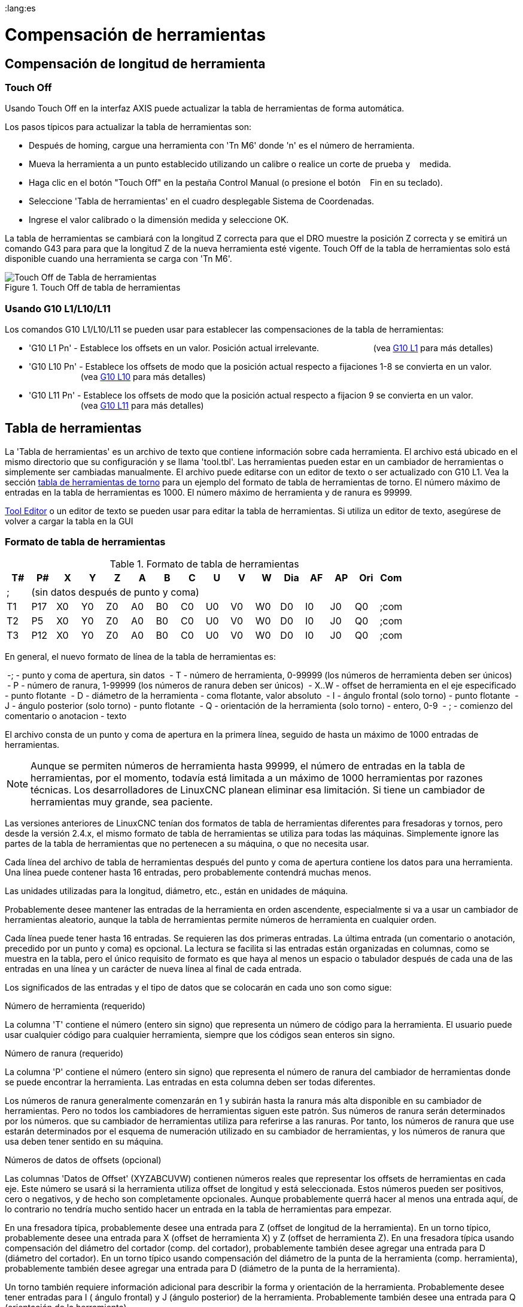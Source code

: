 ﻿:lang:es

[[cha:herramienta-compensación]]
= Compensación de herramientas

== Compensación de longitud de herramienta

=== Touch Off (((Touch Off)))

Usando Touch Off en la interfaz AXIS puede actualizar la
tabla de herramientas de forma automática.

Los pasos típicos para actualizar la tabla de herramientas son:

* Después de homing, cargue una herramienta con 'Tn M6' donde 'n' es el número de herramienta.
* Mueva la herramienta a un punto establecido utilizando un calibre o realice un corte de prueba y
   medida.
* Haga clic en el botón "Touch Off" en la pestaña Control Manual (o presione el botón
   Fin en su teclado).
* Seleccione 'Tabla de herramientas' en el cuadro desplegable Sistema de Coordenadas.
* Ingrese el valor calibrado o la dimensión medida y seleccione OK.

La tabla de herramientas se cambiará con la longitud Z correcta para que el
DRO muestre la posición Z correcta y se emitirá un comando G43 para
para que la longitud Z de la nueva herramienta esté vigente. Touch Off de la tabla de herramientas solo
está disponible cuando una herramienta se carga con 'Tn M6'.

.Touch Off de tabla de herramientas

image::images/ToolTable-TouchOff.png[align="center", alt="Touch Off de Tabla de herramientas"]

=== Usando G10 L1/L10/L11

Los comandos G10 L1/L10/L11 se pueden usar para establecer las compensaciones de la tabla de herramientas:

* 'G10 L1 Pn' -  Establece los offsets en un valor. Posición actual irrelevante.
                      (vea <<gcode:g10-l1,G10 L1>> para más detalles)

* 'G10 L10 Pn' - Establece los offsets de modo que la posición actual respecto a fijaciones 1-8 se convierta en un valor.
                      (vea <<gcode:g10-l10,G10 L10>> para más detalles)

* 'G10 L11 Pn' - Establece los offsets de modo que la posición actual respecto a fijacion 9 se convierta en un valor.
                      (vea <<gcode:g10-l11,G10 L11>> para más detalles)

[[sec:tool-table]]

== Tabla de herramientas


La 'Tabla de herramientas' es un archivo de texto que contiene información sobre cada
herramienta. El archivo está ubicado en el mismo directorio que su configuración
y se llama 'tool.tbl'. Las herramientas pueden estar en un cambiador de herramientas o simplemente
ser cambiadas manualmente. El archivo puede editarse con un editor de texto o ser
actualizado con G10 L1. Vea la sección <<sec:lathe-tool-table, tabla de herramientas de torno>>
para un ejemplo del formato de tabla de herramientas de torno.
El número máximo de entradas en la tabla de herramientas es 1000.
El número máximo de herramienta y de ranura es 99999.

<<cha:tooledit-gui,Tool Editor>> o un editor de texto se pueden usar para editar la
tabla de herramientas. Si utiliza un editor de texto, asegúrese de volver a cargar la tabla en la GUI

=== Formato de tabla de herramientas
(((Tool-Table-Format)))

.Formato de tabla de herramientas

[width="100%", options="header"]
|====
|T#    |P#  |X  |Y  |Z  |A  |B  |C  |U  |V  |W  |Dia |AF |AP |Ori |Com
|; 15+^|(sin datos después de punto y coma)
|T1    |P17 |X0 |Y0 |Z0 |A0 |B0 |C0 |U0 |V0 |W0 |D0  |I0 |J0 |Q0  |;com
|T2    |P5  |X0 |Y0 |Z0 |A0 |B0 |C0 |U0 |V0 |W0 |D0  |I0 |J0 |Q0  |;com
|T3    |P12 |X0 |Y0 |Z0 |A0 |B0 |C0 |U0 |V0 |W0 |D0  |I0 |J0 |Q0  |;com
|====

En general, el nuevo formato de línea de la tabla de herramientas es:

 -; - punto y coma de apertura, sin datos
 - T - número de herramienta, 0-99999 (los números de herramienta deben ser únicos)
 - P - número de ranura, 1-99999 (los números de ranura deben ser únicos)
 - X..W - offset de herramienta en el eje especificado - punto flotante
 - D - diámetro de la herramienta - coma flotante, valor absoluto
 - I - ángulo frontal (solo torno) - punto flotante
 - J - ángulo posterior (solo torno) - punto flotante
 - Q - orientación de la herramienta (solo torno) - entero, 0-9
 - ; - comienzo del comentario o anotacion - texto

El archivo consta de un punto y coma de apertura en la primera línea,
seguido de hasta un máximo de 1000 entradas de herramientas.

[NOTE]
Aunque se permiten números de herramienta hasta 99999, el número de entradas en
la tabla de herramientas, por el momento, todavía está limitada a un máximo de 1000 herramientas por
razones técnicas. Los desarrolladores de LinuxCNC planean eliminar esa limitación.
Si tiene un cambiador de herramientas muy grande, sea paciente.

Las versiones anteriores de LinuxCNC tenían dos formatos de tabla de herramientas diferentes para
fresadoras y tornos, pero desde la versión 2.4.x, el mismo formato de tabla de herramientas
se utiliza para todas las máquinas. Simplemente ignore las partes de la tabla de herramientas
que no pertenecen a su máquina, o que no necesita usar.

Cada línea del archivo de tabla de herramientas después del punto y coma de apertura contiene
los datos para una herramienta. Una línea puede contener hasta 16 entradas,
pero probablemente contendrá muchas menos.

Las unidades utilizadas para la longitud, diámetro, etc., están en unidades de máquina.

Probablemente desee mantener las entradas de la herramienta en orden ascendente,
especialmente si va a usar un cambiador de herramientas aleatorio,
aunque la tabla de herramientas permite números de herramienta en cualquier orden.

Cada línea puede tener hasta 16 entradas. Se requieren las dos primeras entradas.
La última entrada (un comentario o anotación, precedido por un punto y coma) es
opcional. La lectura se facilita si las entradas están organizadas en
columnas, como se muestra en la tabla, pero el único requisito de formato es
que haya al menos un espacio o tabulador después de cada una de las entradas en
una línea y un carácter de nueva línea al final de cada entrada.

Los significados de las entradas y el tipo de datos que se colocarán en cada uno son
como sigue:

.Número de herramienta (requerido)
La columna 'T' contiene el número (entero sin signo) que
representa un número de código para la herramienta. El usuario puede usar cualquier código para
cualquier herramienta, siempre que los códigos sean enteros sin signo.

.Número de ranura (requerido)
La columna 'P' contiene el número (entero sin signo) que
representa el número de ranura del cambiador de herramientas
donde se puede encontrar la herramienta. Las entradas en esta columna deben ser todas
diferentes.

Los números de ranura generalmente comenzarán en 1 y subirán hasta la ranura más alta
disponible en su cambiador de herramientas. Pero no todos los cambiadores de herramientas siguen
este patrón. Sus números de ranura serán determinados por los números.
que su cambiador de herramientas utiliza para referirse a las ranuras. Por tanto,
los números de ranura que use estarán determinados por el esquema de numeración
utilizado en su cambiador de herramientas, y los números de ranura que usa deben
tener sentido en su máquina.

.Números de datos de offsets (opcional)
Las columnas 'Datos de Offset' (XYZABCUVW) contienen números reales que
representar los offsets de herramientas en cada eje. Este número se usará si la herramienta
utiliza offset de longitud y está seleccionada.
Estos números pueden ser positivos, cero o negativos, y de hecho son
completamente opcionales. Aunque probablemente querrá hacer al menos
una entrada aquí, de lo contrario no tendría mucho sentido hacer un
entrada en la tabla de herramientas para empezar.

En una fresadora típica, probablemente desee una entrada para Z (offset de longitud de la herramienta).
En un torno típico, probablemente desee una entrada para X
(offset de herramienta X) y Z (offset de herramienta Z). En una fresadora típica usando
compensación del diámetro del cortador (comp. del cortador), probablemente también desee
agregar una entrada para D (diámetro del cortador). En un torno típico usando
compensación del diámetro de la punta de la herramienta (comp. herramienta), probablemente también desee
agregar una entrada para D (diámetro de la punta de la herramienta).

Un torno también requiere información adicional para describir la forma y
orientación de la herramienta. Probablemente desee tener entradas para I (
ángulo frontal) y J (ángulo posterior) de la herramienta. Probablemente también desee una entrada para Q
(orientación de la herramienta).

Vea el capítulo <<cha:lathe-user-information, Información del usuario de torno>> para
mas detalles.

La columna 'Diámetro' contiene un número real. Este número solo se usa
si la compensación del cortador está activada con esta herramienta. Si
la ruta programada durante la compensación es el borde del material que se está
cortando, este debe ser un número real positivo que represente la medida del
diámetro de la herramienta. Si la ruta programada durante la compensación es la
trayectoria de una herramienta cuyo diámetro es nominal, este debe ser un número pequeño
(positivo o negativo, pero cercano a cero) que representa solo la diferencia
entre el diámetro medido de la herramienta y el diámetro nominal.
Si la compensación del cortador no se usa con una herramienta, no
importa qué número hay en esta columna.

La columna 'Comentario' puede usarse opcionalmente para describir la herramienta. Cualquier
tipo de descripción estará bien. Esta columna es solo para lectores humanos.
El comentario debe ir precedido de un punto y coma.

[[sub:tool-changers]]
=== Cambiadores de herramientas

LinuxCNC admite tres tipos de cambiadores de herramientas: 'manual', 'ubicación aleatoria'
y 'ubicación fija'. Información sobre la configuración de un cambiador de herramientas LinuxCNC
está en la <<sec:emcio-section,Sección EMCIO>> del capítulo INI.

.Cambiador de herramientas manual

El cambiador manual de herramientas (cambiar la herramienta a mano) se trata como un
cambiador de herramienta de ubicación fija y el número P se ignora. Utilizar
el cambiador manual de herramientas solo tiene sentido si tiene portaherramientas que
permanezcan con la herramienta (Cat, NMTB, Kwik Switch, etc.) cuando se cambia
preservando así la ubicación de la herramienta en el husillo. Máquinas con R-8
o los portaherramientas de tipo collar de enrutadores no conservan la ubicación de
la herramienta y el cambiador de herramientas manual no debe usarse.

.Cambiadores de herramientas de ubicación fija

Los cambiadores de herramientas de ubicación fija siempre devuelven las herramientas a una
posición fija en el cambiador de herramientas. Esto también incluiría
diseños como torretas de torno. Cuando LinuxCNC está configurado para un
cambiador de herramientas de ubicación fija se ignora el número 'P' (pero se lee, se conserva
y se reescribe), por lo que puede usar P para cualquier número que quiera.

.Cambiadores de herramientas de ubicación aleatoria.

Los cambiadores de herramientas de ubicación aleatoria intercambian la herramienta en el eje con
una del cambiador. Con este tipo de cambiador de herramientas, la herramienta
siempre esta en un ranura diferente después de un cambio de herramienta. Cuando una herramienta se cambia,
LinuxCNC reescribe el número de ranura para realizar un seguimiento de dónde están las herramientas.
T puede ser cualquier número pero P debe ser un número que tenga sentido para la máquina.

[[sec:cutter-radius-compensation]]
== Compensación del cortador

La compensación de cortador permite al programador programar la trayectoria de la herramienta
sin conocer el diámetro exacto de la misma. La única advertencia es que
el programador debe programar el movimiento de entrada para que sea al menos tan largo como el
radio de herramienta más grande que podría usarse.

Hay dos caminos posibles que el cortador puede tomar segun
la compensación esté en el lado izquierdo o derecho de una línea en la
dirección del movimiento vista desde detrás del cortador. Para visualizar esto,
imagine que está subido en la pieza caminando detrás de la herramienta mientras
progresa su corte. G41 es su lado izquierdo de la línea y G42
es el lado derecho de la línea.

El punto final de cada movimiento depende del siguiente movimiento. Si el siguiente movimiento
crea una esquina exterior, el movimiento será hasta el punto final de la
línea de corte compensada. Si el siguiente movimiento crea una esquina interior el
el movimiento se detendrá brevemente para no dañar la pieza. La siguiente figura
muestra cómo el movimiento compensado se detendrá en diferentes puntos dependiendo
del próximo movimiento

.Punto final de compensación

image::images/comp-path_en.svg[align="center", alt="Punto final de compensación"]

=== Descripción general

.Tabla de herramientas

La compensación del cortador utiliza los datos de la tabla de herramientas para
determinar el desplazamiento necesario. Los datos se pueden configurar en tiempo de ejecución con G10
L1

.Programación de movimientos de entrada

Cualquier movimiento que sea lo suficientemente largo como para realizar la compensación funcionará como
movimiento de entrada. La longitud mínima es el radio de corte. Esto puede ser un
movimiento rápido sobre la pieza de trabajo. Si se emiten varios movimientos rápidos
después de un G41/42 solo el último moverá la herramienta a la posición compensada.

En la siguiente figura puede ver que el movimiento de entrada se compensa
a la derecha de la línea. Esto coloca el centro de la herramienta a la derecha
de X0 en este caso. Si tuviera que programar un perfil y el final está en
X0, el perfil resultante dejaría una protuberancia debido al offset del
movimiento de entrada.

.Movimiento de entrada

image::images/comp02_en.svg[alt="Movimiento de entrada"]

.Movimientos Z

El movimiento del eje Z puede tener lugar mientras se sigue el contorno en
el plano XY. Se pueden omitir partes del contorno retrayendo el
eje Z sobre la pieza y extendiendo el eje Z en el siguiente punto de inicio.

.Movimientos rápidos

Se pueden programar movimientos rápidos mientras la compensación está activada.

.Buenas practicas

 - Inicie un programa con G40 para asegurarse de que la compensación esté desactivada.

=== Ejemplos

.Perfil externo

.Perfil externo

image::images/outside-comp.png[alt="Perfil externo"]

.Perfil interno

.Perfil interno

image::images/inside-comp.png[alt="Perfil interno"]
